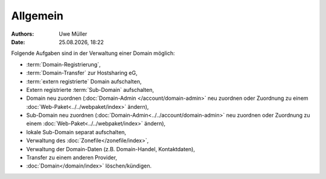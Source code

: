 =========
Allgemein
=========

.. |date| date:: %d.%m.%Y
.. |time| date:: %H:%M

:Authors: - Uwe Müller

:Date: |date|, |time| 


Folgende Aufgaben sind in der Verwaltung einer Domain möglich:
 
* :term:`Domain-Registrierung`,
* :term:`Domain-Transfer` zur Hostsharing eG,
* :term:`extern registrierte` Domain aufschalten,
* Extern registrierte :term:`Sub-Domain` aufschalten,
* Domain neu zuordnen (:doc:`Domain-Admin </account/domain-admin>` neu zuordnen oder Zuordnung zu einem :doc:`Web-Paket<../../webpaket/index>` ändern),
* Sub-Domain neu zuordnen (:doc:`Domain-Admin<../../account/domain-admin>` neu zuordnen oder Zuordnung zu einem :doc:`Web-Paket<../../webpaket/index>` ändern),
* lokale Sub-Domain separat aufschalten,
* Verwaltung des :doc:`Zonefile</zonefile/index>`,
* Verwaltung der Domain-Daten (z.B. Domain-Handel, Kontaktdaten),
* Transfer zu einem anderen Provider,
* :doc:`Domain</domain/index>` löschen/kündigen.
 


